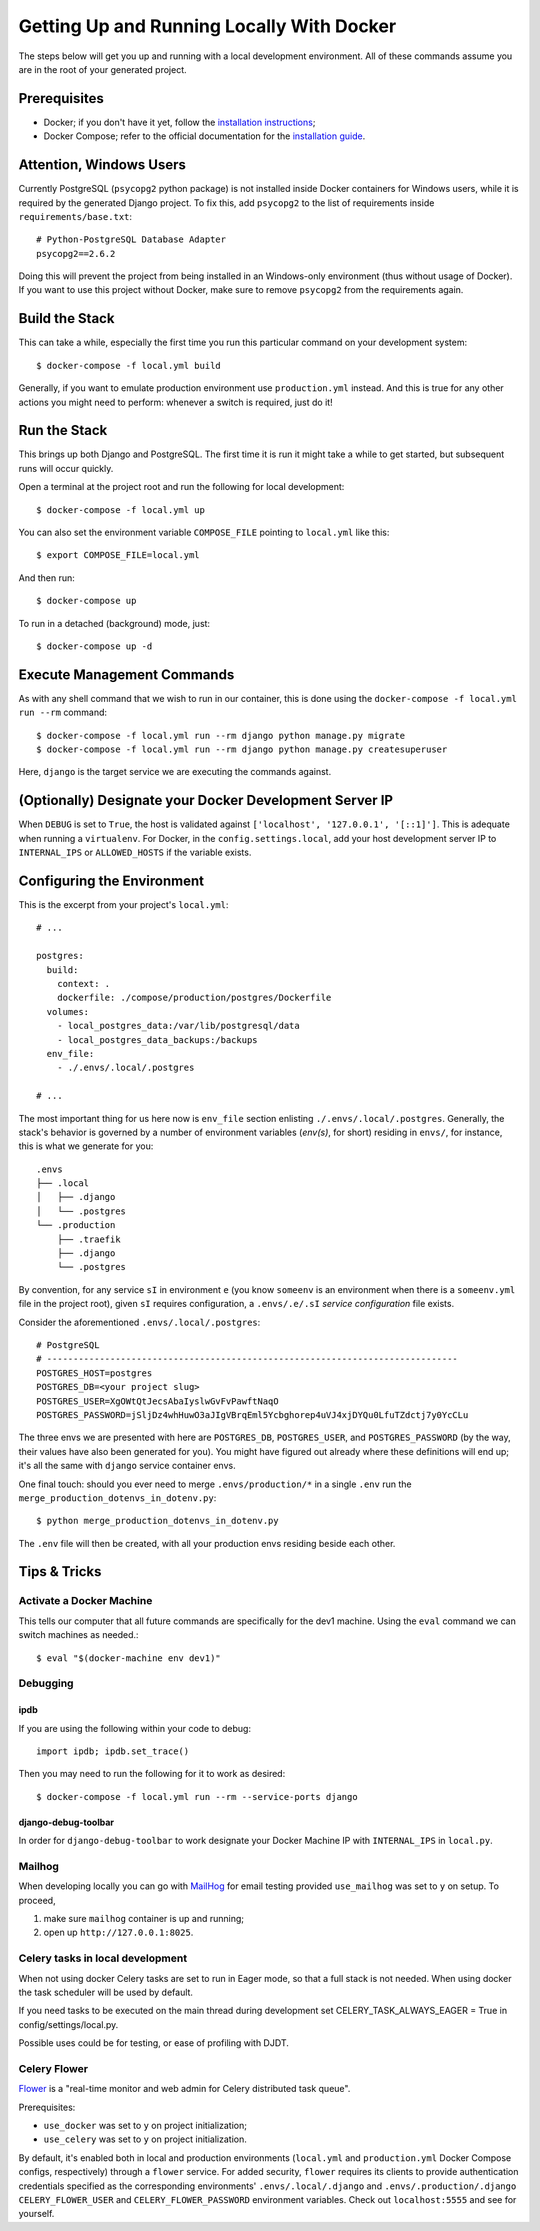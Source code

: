 Getting Up and Running Locally With Docker
==========================================

.. index:: Docker

The steps below will get you up and running with a local development environment.
All of these commands assume you are in the root of your generated project.


Prerequisites
-------------

* Docker; if you don't have it yet, follow the `installation instructions`_;
* Docker Compose; refer to the official documentation for the `installation guide`_.

.. _`installation instructions`: https://docs.docker.com/install/#supported-platforms
.. _`installation guide`: https://docs.docker.com/compose/install/


Attention, Windows Users
------------------------

Currently PostgreSQL (``psycopg2`` python package) is not installed inside Docker containers for Windows users, while it is required by the generated Django project. To fix this, add ``psycopg2`` to the list of requirements inside ``requirements/base.txt``::

    # Python-PostgreSQL Database Adapter
    psycopg2==2.6.2

Doing this will prevent the project from being installed in an Windows-only environment (thus without usage of Docker). If you want to use this project without Docker, make sure to remove ``psycopg2`` from the requirements again.


Build the Stack
---------------

This can take a while, especially the first time you run this particular command on your development system::

    $ docker-compose -f local.yml build

Generally, if you want to emulate production environment use ``production.yml`` instead. And this is true for any other actions you might need to perform: whenever a switch is required, just do it!


Run the Stack
-------------

This brings up both Django and PostgreSQL. The first time it is run it might take a while to get started, but subsequent runs will occur quickly.

Open a terminal at the project root and run the following for local development::

    $ docker-compose -f local.yml up

You can also set the environment variable ``COMPOSE_FILE`` pointing to ``local.yml`` like this::

    $ export COMPOSE_FILE=local.yml

And then run::

    $ docker-compose up

To run in a detached (background) mode, just::

    $ docker-compose up -d


Execute Management Commands
---------------------------

As with any shell command that we wish to run in our container, this is done using the ``docker-compose -f local.yml run --rm`` command: ::

    $ docker-compose -f local.yml run --rm django python manage.py migrate
    $ docker-compose -f local.yml run --rm django python manage.py createsuperuser

Here, ``django`` is the target service we are executing the commands against.


(Optionally) Designate your Docker Development Server IP
--------------------------------------------------------

When ``DEBUG`` is set to ``True``, the host is validated against ``['localhost', '127.0.0.1', '[::1]']``. This is adequate when running a ``virtualenv``. For Docker, in the ``config.settings.local``, add your host development server IP to ``INTERNAL_IPS`` or ``ALLOWED_HOSTS`` if the variable exists.


.. _envs:

Configuring the Environment
---------------------------

This is the excerpt from your project's ``local.yml``: ::

  # ...

  postgres:
    build:
      context: .
      dockerfile: ./compose/production/postgres/Dockerfile
    volumes:
      - local_postgres_data:/var/lib/postgresql/data
      - local_postgres_data_backups:/backups
    env_file:
      - ./.envs/.local/.postgres

  # ...

The most important thing for us here now is ``env_file`` section enlisting ``./.envs/.local/.postgres``. Generally, the stack's behavior is governed by a number of environment variables (`env(s)`, for short) residing in ``envs/``, for instance, this is what we generate for you: ::

    .envs
    ├── .local
    │   ├── .django
    │   └── .postgres
    └── .production
        ├── .traefik
        ├── .django
        └── .postgres

By convention, for any service ``sI`` in environment ``e`` (you know ``someenv`` is an environment when there is a ``someenv.yml`` file in the project root), given ``sI`` requires configuration, a ``.envs/.e/.sI`` `service configuration` file exists.

Consider the aforementioned ``.envs/.local/.postgres``: ::

    # PostgreSQL
    # ------------------------------------------------------------------------------
    POSTGRES_HOST=postgres
    POSTGRES_DB=<your project slug>
    POSTGRES_USER=XgOWtQtJecsAbaIyslwGvFvPawftNaqO
    POSTGRES_PASSWORD=jSljDz4whHuwO3aJIgVBrqEml5Ycbghorep4uVJ4xjDYQu0LfuTZdctj7y0YcCLu

The three envs we are presented with here are ``POSTGRES_DB``, ``POSTGRES_USER``, and ``POSTGRES_PASSWORD`` (by the way, their values have also been generated for you). You might have figured out already where these definitions will end up; it's all the same with ``django`` service container envs.

One final touch: should you ever need to merge ``.envs/production/*`` in a single ``.env`` run the ``merge_production_dotenvs_in_dotenv.py``: ::

    $ python merge_production_dotenvs_in_dotenv.py

The ``.env`` file will then be created, with all your production envs residing beside each other.


Tips & Tricks
-------------

Activate a Docker Machine
~~~~~~~~~~~~~~~~~~~~~~~~~

This tells our computer that all future commands are specifically for the dev1 machine. Using the ``eval`` command we can switch machines as needed.::

    $ eval "$(docker-machine env dev1)"

Debugging
~~~~~~~~~

ipdb
"""""

If you are using the following within your code to debug: ::

    import ipdb; ipdb.set_trace()

Then you may need to run the following for it to work as desired: ::

    $ docker-compose -f local.yml run --rm --service-ports django


django-debug-toolbar
""""""""""""""""""""

In order for ``django-debug-toolbar`` to work designate your Docker Machine IP with ``INTERNAL_IPS`` in ``local.py``.


Mailhog
~~~~~~~

When developing locally you can go with MailHog_ for email testing provided ``use_mailhog`` was set to ``y`` on setup. To proceed,

#. make sure ``mailhog`` container is up and running;

#. open up ``http://127.0.0.1:8025``.

.. _Mailhog: https://github.com/mailhog/MailHog/

.. _`CeleryTasks`:

Celery tasks in local development
~~~~~~~~~~~~~~~~~~~~~~~~~~~~~~~~~
When not using docker Celery tasks are set to run in Eager mode, so that a full stack is not needed. When using docker the task
scheduler will be used by default.

If you need tasks to be executed on the main thread during development set CELERY_TASK_ALWAYS_EAGER = True in config/settings/local.py.

Possible uses could be for testing, or ease of profiling with DJDT.

.. _`CeleryFlower`:

Celery Flower
~~~~~~~~~~~~~

`Flower`_ is a "real-time monitor and web admin for Celery distributed task queue".

Prerequisites:

* ``use_docker`` was set to ``y`` on project initialization;
* ``use_celery`` was set to ``y`` on project initialization.

By default, it's enabled both in local and production environments (``local.yml`` and ``production.yml`` Docker Compose configs, respectively) through a ``flower`` service. For added security, ``flower`` requires its clients to provide authentication credentials specified as the corresponding environments' ``.envs/.local/.django`` and ``.envs/.production/.django`` ``CELERY_FLOWER_USER`` and ``CELERY_FLOWER_PASSWORD`` environment variables. Check out ``localhost:5555`` and see for yourself.

.. _`Flower`: https://github.com/mher/flower
